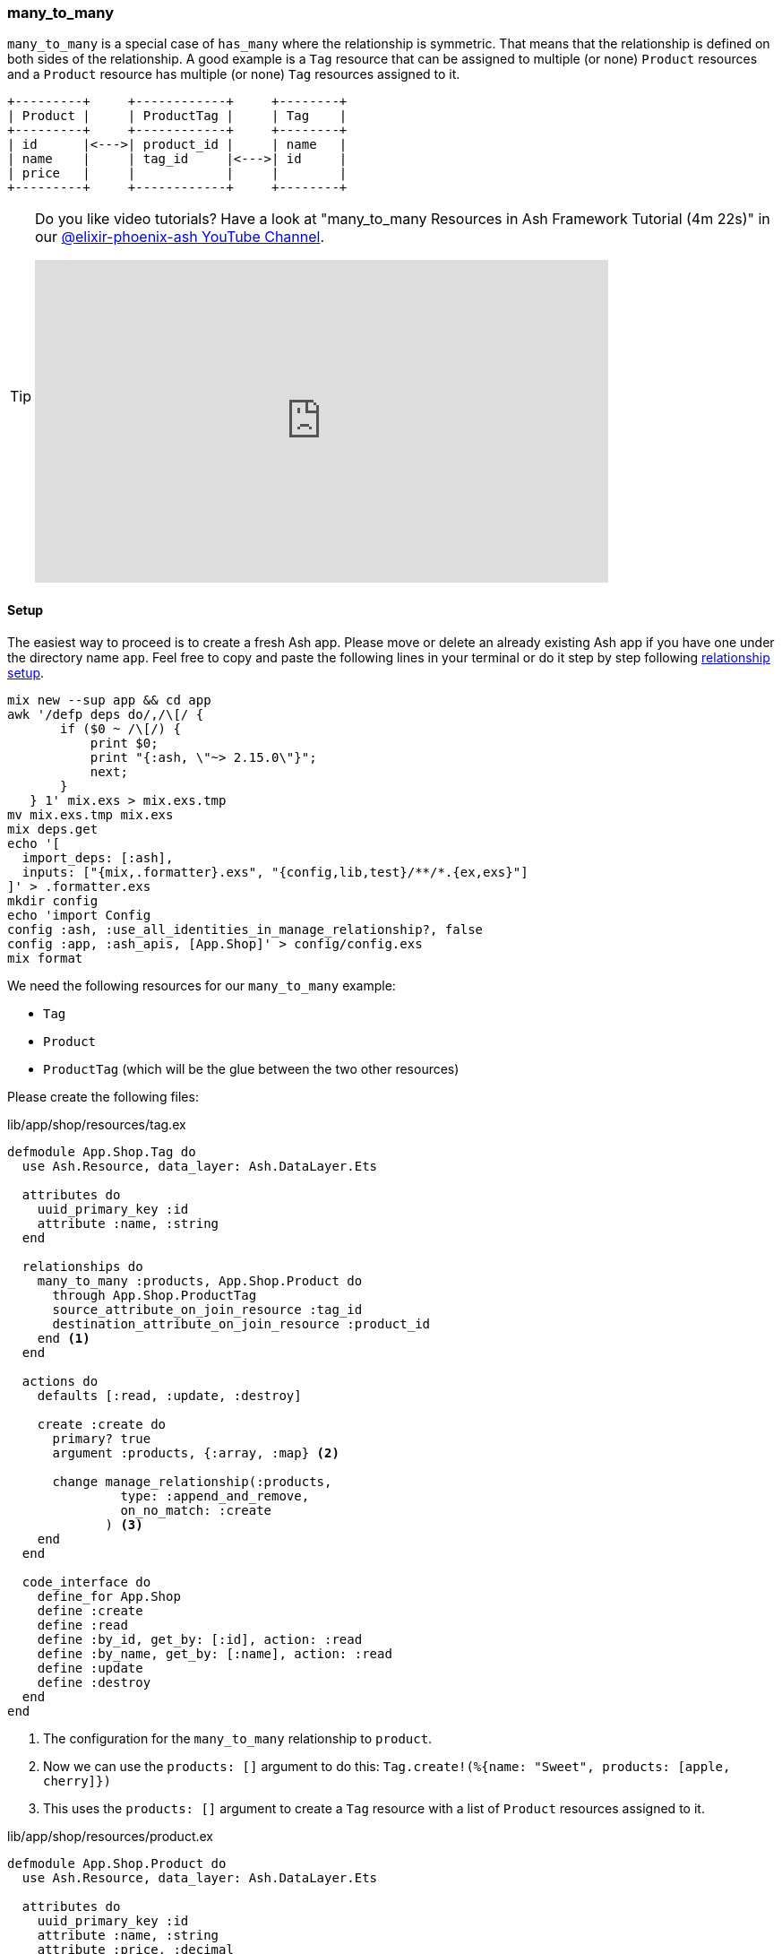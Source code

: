 [[ash-many_to_many]]
### many_to_many

`many_to_many` is a special case of `has_many` where the relationship is
symmetric. That means that the relationship is defined on both sides of the
relationship. A good example is a `Tag` resource that can be assigned to
multiple (or none) `Product` resources and a `Product` resource has multiple
(or none) `Tag` resources assigned to it.

[source]
----
+---------+     +------------+     +--------+
| Product |     | ProductTag |     | Tag    |
+---------+     +------------+     +--------+
| id      |<--->| product_id |     | name   |
| name    |     | tag_id     |<--->| id     |
| price   |     |            |     |        |
+---------+     +------------+     +--------+
----

[TIP]
====
Do you like video tutorials? Have a look at
"many_to_many Resources in Ash Framework Tutorial (4m 22s)" in our
https://www.youtube.com/@elixir-phoenix-ash[@elixir-phoenix-ash YouTube Channel].

video::Xh2z8hz2RLY[youtube,width=640,height=360]
====

[[ash-many_to_many_setup]]
#### Setup

The easiest way to proceed is to create a fresh Ash app. Please move
or delete an already existing Ash app if you have one under
the directory name `app`. Feel free to copy and paste the following
lines in your terminal or do it step by step following
xref:ash/relationships/index.adoc#ash-relationships-setup[relationship setup].

[source, bash]
----
mix new --sup app && cd app
awk '/defp deps do/,/\[/ {
       if ($0 ~ /\[/) {
           print $0;
           print "{:ash, \"~> 2.15.0\"}";
           next;
       }
   } 1' mix.exs > mix.exs.tmp
mv mix.exs.tmp mix.exs
mix deps.get
echo '[
  import_deps: [:ash],
  inputs: ["{mix,.formatter}.exs", "{config,lib,test}/**/*.{ex,exs}"]
]' > .formatter.exs
mkdir config
echo 'import Config
config :ash, :use_all_identities_in_manage_relationship?, false
config :app, :ash_apis, [App.Shop]' > config/config.exs
mix format
----

We need the following resources for our `many_to_many` example:

- `Tag`
- `Product`
- `ProductTag` (which will be the glue between the two other resources)

Please create the following files:

[source,elixir,title='lib/app/shop/resources/tag.ex']
----
defmodule App.Shop.Tag do
  use Ash.Resource, data_layer: Ash.DataLayer.Ets

  attributes do
    uuid_primary_key :id
    attribute :name, :string
  end

  relationships do
    many_to_many :products, App.Shop.Product do
      through App.Shop.ProductTag
      source_attribute_on_join_resource :tag_id
      destination_attribute_on_join_resource :product_id
    end <1>
  end

  actions do
    defaults [:read, :update, :destroy]

    create :create do
      primary? true
      argument :products, {:array, :map} <2>

      change manage_relationship(:products,
               type: :append_and_remove,
               on_no_match: :create
             ) <3>
    end
  end

  code_interface do
    define_for App.Shop
    define :create
    define :read
    define :by_id, get_by: [:id], action: :read
    define :by_name, get_by: [:name], action: :read
    define :update
    define :destroy
  end
end
----

<1> The configuration for the `many_to_many` relationship to `product`.
<2> Now we can use the `products: []` argument to do this: `Tag.create!(%{name: "Sweet", products: [apple, cherry]})`
<3> This uses the `products: []` argument to create a `Tag` resource with a list of `Product` resources
    assigned to it.

[source,elixir,title='lib/app/shop/resources/product.ex']
----
defmodule App.Shop.Product do
  use Ash.Resource, data_layer: Ash.DataLayer.Ets

  attributes do
    uuid_primary_key :id
    attribute :name, :string
    attribute :price, :decimal
  end

  relationships do
    many_to_many :tags, App.Shop.Tag do <1>
      through App.Shop.ProductTag
      source_attribute_on_join_resource :product_id
      destination_attribute_on_join_resource :tag_id
    end
  end

  actions do
    defaults [:read, :update, :destroy]

    create :create do
      primary? true
      argument :tags, {:array, :map} <2>

      change manage_relationship(:tags,
               type: :append_and_remove,
               on_no_match: :create
             ) <3>
    end
  end

  code_interface do
    define_for App.Shop
    define :create
    define :read
    define :by_id, get_by: [:id], action: :read
    define :by_name, get_by: [:name], action: :read
    define :update
    define :destroy
  end
end
----

<1> The configuration for the `many_to_many` relationship to `tag`.
<2> Now we can use the `tags: []` argument to do this: `Product.create!(%{name: "Banana", tags: [sweet, tropical]})`
<3> This uses the `tags: []` argument to create a `Product` resource with a list of `Tag` resources
    assigned to it.

[source,elixir,title='lib/app/shop/resources/product_tag.ex']
----
defmodule App.Shop.ProductTag do
  use Ash.Resource, data_layer: Ash.DataLayer.Ets

  actions do
    defaults [:create, :read, :destroy] <1>
  end

  relationships do <2>
    belongs_to :product, App.Shop.Product do
      primary_key? true
      allow_nil? false
    end

    belongs_to :tag, App.Shop.Tag do
      primary_key? true
      allow_nil? false
    end
  end
end
----

<1> No need for an `:update` action. Entries in the join table are immutable. You can delete but not change them.
<2> The glue between the `Product` and the `Tag` resources.

Finally we have to add the `Tag` and `ProductTag` resources to the
`App.Shop` API module.

[source,elixir,title='lib/app/shop.ex']
----
defmodule App.Shop do
  use Ash.Api

  resources do
    resource App.Shop.Product
    resource App.Shop.ProductTag
    resource App.Shop.Tag
  end
end
----

Now we have a working `many_to_many` relationship between `Tag` and `Product`.

[[ash-many_to_many_iex_example]]
#### Example in the iex

Let's use the following data for our example.

NOTE: Ash does use UUIDs. I use integer IDs in the example
table because it's easier to read for humans.

[source]
----
Product:              Tag:
+----+--------+       +----+----------+
| id | name   |       | id | Name     |
+----+--------+       +----+----------+
| 1  | Apple  |       | 1  | Sweet    |
| 2  | Banana |       | 2  | Tropical |
| 3  | Cherry |       | 3  | Red      |
+----+--------+       +----+----------+

ProductTag:
+-----------+-------+
| product_id| tag_id|
+-----------+-------+
| 1         | 1     |  (Apple is Sweet)
| 1         | 3     |  (Apple is Red)
| 2         | 1     |  (Banana is Sweet)
| 2         | 2     |  (Banana is Tropical)
| 3         | 3     |  (Cherry is Red) <1>
+-----------+-------+
----

<1> Not a complete list of all real world combinations.
I am aware that cherries can be sweet too. 😉

Open the iex and create all the products with their tags.

```elixir
$ iex -S mix
iex(1)> alias App.Shop.Tag
iex(2)> alias App.Shop.Product
iex(3)> sweet = Tag.create!(%{name: "Sweet"})
iex(4)> tropical = Tag.create!(%{name: "Tropical"})
iex(5)> red = Tag.create!(%{name: "Red"})
iex(6)> Product.create!(%{name: "Apple", tags: [sweet, red]})
iex(7)> Product.create!(%{name: "Banana", tags: [sweet, tropical]})
iex(8)> Product.create!(%{name: "Cherry", tags: [red]})
```

Now we can read all products with their tags and vice versa.

```elixir
iex(9)> Product.read!(load: [:tags]) |>
...(9)> Enum.map(fn product ->
...(9)>   %{
...(9)>     product_name: product.name,
...(9)>     tag_names: Enum.map(product.tags, & &1.name)
...(9)>   }
...(9)> end)
[
  %{product_name: "Banana", tag_names: ["Sweet", "Tropical"]},
  %{product_name: "Apple", tag_names: ["Sweet", "Red"]},
  %{product_name: "Cherry", tag_names: ["Red"]}
]

iex(10)> Tag.read!(load: [:products]) |>
...(10)> Enum.map(fn tag ->
...(10)>   %{
...(10)>     tag_name: tag.name,
...(10)>     product_names: Enum.map(tag.products, & &1.name)
...(10)>   }
...(10)> end)
[
  %{tag_name: "Tropical", product_names: ["Banana"]},
  %{tag_name: "Red", product_names: ["Cherry", "Apple"]},
  %{tag_name: "Sweet", product_names: ["Apple", "Banana"]}
]
```

[[ash-many_to_many-sideloading]]
#### many_to_many sideloading by default

Be default Ash will not load the join table entries. You can change this with the
`:load` option in the `:read` action:

[source,elixir,title='lib/app/product.ex']
----
  # [...]

  actions do
    defaults [:update, :destroy] <1>

    read :read do
      primary? true
      prepare build(load: [:tags]) <2>
    end

    create :create do
      primary? true
      argument :tags, {:array, :map}

      change manage_relationship(:tags,
               type: :append_and_remove,
               on_no_match: :create
             )
    end
  end

  # [...]
----

<1> Don't forget to remove `:read` here.
<2> Always sideload the `tags` relationship.

[source,elixir,title='lib/app/product.ex']
----
  # [...]

  actions do
    defaults [:update, :destroy] <1>

    read :read do
      primary? true
      prepare build(load: [:products]) <2>
    end

    create :create do
      primary? true
      argument :products, {:array, :map}

      change manage_relationship(:products,
               type: :append_and_remove,
               on_no_match: :create
             )
    end
  end

  # [...]
----

<1> Don't forget to remove `:read` here.
<2> Always sideload the `products` relationship.

Let's use it in the `iex` console:

```elixir
$ iex -S mix
iex(1)> alias App.Shop.Tag
iex(2)> alias App.Shop.Product
iex(3)> sweet = Tag.create!(%{name: "Sweet"})
iex(4)> tropical = Tag.create!(%{name: "Tropical"})
iex(5)> red = Tag.create!(%{name: "Red"})
iex(6)> Product.create!(%{name: "Apple", tags: [sweet, red]})
iex(7)> Product.create!(%{name: "Banana", tags: [sweet, tropical]})
iex(8)> Product.create!(%{name: "Cherry", tags: [red]})

iex(9)> Product.read! |> <1>
...(9)> Enum.map(fn product ->
...(9)>   %{
...(9)>     product_name: product.name,
...(9)>     tag_names: Enum.map(product.tags, & &1.name)
...(9)>   }
...(9)> end)
[
  %{product_name: "Banana", tag_names: ["Sweet", "Tropical"]},
  %{product_name: "Apple", tag_names: ["Sweet", "Red"]},
  %{product_name: "Cherry", tag_names: ["Red"]}
]

iex(10)> Tag.read! |> <2>
...(10)> Enum.map(fn tag ->
...(10)>   %{
...(10)>     tag_name: tag.name,
...(10)>     product_names: Enum.map(tag.products, & &1.name)
...(10)>   }
...(10)> end)
[
  %{tag_name: "Tropical", product_names: ["Banana"]},
  %{tag_name: "Red", product_names: ["Cherry", "Apple"]},
  %{tag_name: "Sweet", product_names: ["Apple", "Banana"]}
]
```

<1> We don't have to specify `load: [:tags]` here because we set it as the default in the `:read` action.
<2> We don't have to specify `load: [:tags]` here because we set it as the default in the `:read` action.

[[ash-many_to_many-update]]
#### Update many_to_many relationships

Sometimes we want to update the `tags` of a `product` resource.
It feels most natural to do it via the `update` action of the `product` resource.
For that to work we have to define a custom `:update` action that will update the `tags`
relationship. We can more or less copy the code from the `:create` action for that:

[source,elixir,title='lib/app/shop/resources/product.ex']
----
  # [...]
  actions do
    defaults [:read, :destroy]

    create :create do
      primary? true
      argument :tags, {:array, :map}

      change manage_relationship(:tags,
               type: :append_and_remove,
               on_no_match: :create
             )
    end

    update :update do <1>
      primary? true
      argument :tags, {:array, :map}

      change manage_relationship(:tags,
               type: :append_and_remove,
               on_no_match: :create
             )
    end
  end
  # [...]
----

<1> Same as the `:create` action just with `:update`.

Let's use it in the `iex` console. We first create a product
with two tags and than we update it to have only one tag:

```elixir
$ iex -S mix
iex(1)> alias App.Shop.Tag
iex(2)> alias App.Shop.Product
iex(3)> good_deal = Tag.create!(%{name: "Good deal"})
iex(4)> yellow = Tag.create!(%{name: "Yellow"})
iex(5)> Product.create!(%{name: "Banana", tags: [yellow, good_deal]}) <1>
iex(6)> Product.by_name!("Banana", load: [:tags]).tags |> Enum.map(& &1.name) <2>
["Yellow", "Good deal"]
iex(7)> banana = Product.by_name!("Banana") <3>
iex(8)> Product.update!(banana, %{tags: [yellow]}) <4>
iex(9)> Product.by_name!("Banana", load: [:tags]).tags |> Enum.map(& &1.name) <5>
["Yellow"]
```

<1> Create a new product with two tags.
<2> Query the just created product and print the two tag names.
<3> Store the product in the variable `banana` for later use.
<4> Update the product to have only one tag.
<5> Double check that the product really only has one tag.

The between resource `ProductTag` is automatically updated.
And by update I mean that one entry was deleted.

[[ash-many_to_many-uniqueness]]
#### Unique Tags

We don't want to have multiple tags with the same name. But right
now this is possible:

```elixir
$ iex -S mix
iex(1)> alias App.Shop.Tag
iex(2)> Tag.create!(%{name: "Yellow"}).id
"d206b758-253d-4f06-9773-5423ae1f6027"
iex(3)> Tag.create!(%{name: "Yellow"}).id
"5d66386c-bb02-4a8e-bf2a-5457477a6da2"
iex(4)> Tag.create!(%{name: "Yellow"}).id
"3497214e-83a0-43bd-b087-143af5ef8c37"
iex(5)> Tag.read! |> Enum.map(& &1.name)
["Yellow", "Yellow", "Yellow"]
```

We can fix this with `identities` in the resource:

[source,elixir,title='lib/app/shop/resources/tag.ex']
----
defmodule App.Shop.Tag do
  use Ash.Resource, data_layer: Ash.DataLayer.Ets

  attributes do
    uuid_primary_key :id
    attribute :name, :string
  end

  identities do
    # identity :unique_name, [:name] <1>

    identity :name, [:name] do <2>
      pre_check_with App.Shop <3>
    end
  end
  # [...]
----

<1> Use this if you use a PostgreSQL database. Don't forget to run a `mix ash.codegen` after you added it.
<2> Use this if your use a ETS data layer like we do in this example.
<3> Since ETS doesn't support unique indexes we have to check for uniqueness before we create it.

Now we can not create multiple tags with the same name anymore:

```elixir
$ iex -S mix
iex(1)> alias App.Shop.Tag
iex(2)> Tag.create!(%{name: "Yellow"}).id
"f03e163f-5a17-4ea4-b708-f2089234d642"
iex(3)> Tag.create!(%{name: "Yellow"}).id
** (Ash.Error.Invalid) Input Invalid

* name: has already been taken
    (ash 2.14.18) lib/ash/api/api.ex:2179: Ash.Api.unwrap_or_raise!/3
iex(3)> Tag.create(%{name: "Yellow"}).id
** (KeyError) key :id not found in: {:error,
 %Ash.Error.Invalid{
   errors: [
     %Ash.Error.Changes.InvalidChanges{
       fields: [:name],
       message: "has already been taken",
       [...]
```

[[ash-many_to_many-add_tag]]
#### add_tag action

Sometimes it is useful to have an `add_tag` argument that creates
and adds a new tag to a new product in one go (
e.g. `create!(%{name: "Banana", add_tag: %{name: "Yellow"}})`):

[source,elixir,title='lib/app/shop/resources/product.ex']
----
  # [...]
  actions do
    defaults [:read, :destroy, :update]

    create :create do <1>
      primary? true
      argument :tags, {:array, :map}

      argument :add_tag, :map do
        allow_nil? true
      end

      change manage_relationship(:tags,
               type: :append_and_remove,
               on_no_match: :create
             )

      change manage_relationship(
               :add_tag,
               :tags,
               type: :create
             )
    end
  end
  [...]
----

<1> You can copy-paste the code for `update :update do` too
if you want to be able to add tags to existing products.

Let's test it:

```elixir
$ iex -S mix
iex(1)> App.Shop.Product.create!(%{name: "Banana", add_tag: %{name: "Yellow"}})
#App.Shop.Product<
  tags: [
    #App.Shop.Tag<
      products: #Ash.NotLoaded<:relationship>,
      products_join_assoc: #Ash.NotLoaded<:relationship>,
      __meta__: #Ecto.Schema.Metadata<:loaded>,
      id: "9b95f8cf-9f95-409a-81d3-b6a66e470d2b",
      name: "Yellow",
      ...
    >
  ],
  tags_join_assoc: #Ash.NotLoaded<:relationship>,
  __meta__: #Ecto.Schema.Metadata<:loaded>,
  id: "52049582-c3cb-458c-bbac-0ba36e57e234",
  name: "Banana",
  price: nil,
  ...
>
```
